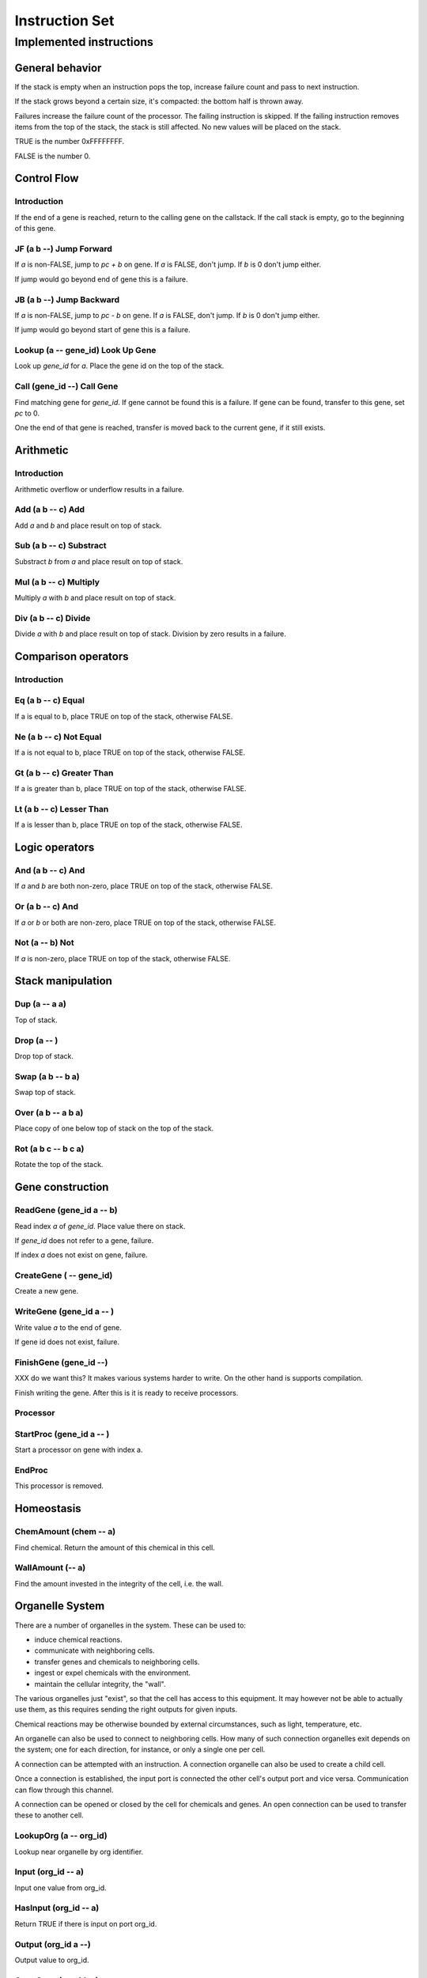 ===============
Instruction Set
===============


------------------------
Implemented instructions
------------------------

General behavior
================

If the stack is empty when an instruction pops the top, increase failure count
and pass to next instruction.

If the stack grows beyond a certain size, it's compacted: the bottom half
is thrown away.

Failures increase the failure count of the processor. The failing
instruction is skipped. If the failing instruction removes items
from the top of the stack, the stack is still affected. No new values
will be placed on the stack.

TRUE is the number 0xFFFFFFFF.

FALSE is the number 0.

Control Flow
============

Introduction
------------

If the end of a gene is reached, return to the calling gene on the callstack.
If the call stack is empty, go to the beginning of this gene.

JF (a b --) Jump Forward
------------------------

If `a` is non-FALSE, jump to `pc + b` on gene. If `a` is FALSE, don't jump. If
`b` is 0 don't jump either.

If jump would go beyond end of gene this is a failure.

JB (a b --) Jump Backward
-------------------------

If `a` is non-FALSE, jump to `pc - b` on gene. If `a` is FALSE, don't jump. If
`b` is 0 don't jump either.

If jump would go beyond start of gene this is a failure.

Lookup (a -- gene_id) Look Up Gene
----------------------------------

Look up `gene_id` for `a`. Place the gene id on the top of the stack.

Call (gene_id --) Call Gene
---------------------------

Find matching gene for `gene_id`. If gene cannot be found this is a failure. If
gene can be found, transfer to this gene, set `pc` to 0.

One the end of that gene is reached, transfer is moved back to the current
gene, if it still exists.

Arithmetic
==========

Introduction
------------

Arithmetic overflow or underflow results in a failure.

Add (a b -- c) Add
------------------

Add `a` and `b` and place result on top of stack.

Sub (a b -- c) Substract
------------------------

Substract `b` from `a` and place result on top of stack.

Mul (a b -- c) Multiply
-----------------------

Multiply `a` with `b` and place result on top of stack.

Div (a b -- c) Divide
---------------------

Divide `a` with `b` and place result on top of stack. Division by zero results
in a failure.

Comparison operators
====================

Introduction
------------

Eq (a b -- c) Equal
-------------------

If a is equal to b, place TRUE on top of the stack, otherwise FALSE.

Ne (a b -- c) Not Equal
-----------------------

If a is not equal to b, place TRUE on top of the stack, otherwise FALSE.

Gt (a b -- c) Greater Than
--------------------------

If a is greater than b, place TRUE on top of the stack, otherwise FALSE.

Lt (a b -- c) Lesser Than
-------------------------

If a is lesser than b, place TRUE on top of the stack, otherwise FALSE.

Logic operators
===============

And (a b -- c) And
------------------

If `a` and `b` are both non-zero, place TRUE on top of the stack, otherwise
FALSE.

Or (a b -- c) And
------------------

If `a` or `b` or both are non-zero, place TRUE on top of the stack,
otherwise FALSE.

Not (a -- b) Not
----------------

If `a` is non-zero, place TRUE on top of the stack, otherwise FALSE.

Stack manipulation
==================

Dup (a -- a a)
--------------

Top of stack.

Drop (a -- )
------------

Drop top of stack.

Swap (a b -- b a)
-----------------

Swap top of stack.

Over (a b -- a b a)
-------------------

Place copy of one below top of stack on the top of the stack.

Rot (a b c -- b c a)
--------------------

Rotate the top of the stack.

Gene construction
=================

ReadGene (gene_id a -- b)
-------------------------

Read index `a` of `gene_id`. Place value there on stack.

If `gene_id` does not refer to a gene, failure.

If index `a` does not exist on gene, failure.

CreateGene ( -- gene_id)
------------------------

Create a new gene.

WriteGene (gene_id a -- )
-------------------------

Write value `a` to the end of gene.

If gene id does not exist, failure.

FinishGene (gene_id --)
-----------------------

XXX do we want this? It makes various systems harder
to write. On the other hand is supports compilation.

Finish writing the gene. After this is it is ready to
receive processors.

Processor
---------

StartProc (gene_id a -- )
-------------------------

Start a processor on gene with index a.

EndProc
-------

This processor is removed.

Homeostasis
============

ChemAmount (chem -- a)
----------------------

Find chemical. Return the amount of this chemical in this cell.

WallAmount (-- a)
-----------------

Find the amount invested in the integrity of the cell, i.e. the wall.

Organelle System
================

There are a number of organelles in the system. These can be used
to:

* induce chemical reactions.

* communicate with neighboring cells.

* transfer genes and chemicals to neighboring cells.

* ingest or expel chemicals with the environment.

* maintain the cellular integrity, the "wall".

The various organelles just "exist", so that the cell has access
to this equipment. It may however not be able to actually use them,
as this requires sending the right outputs for given inputs.

Chemical reactions may be otherwise bounded by external circumstances, such as
light, temperature, etc.

An organelle can also be used to connect to neighboring cells. How
many of such connection organelles exit depends on the system; one
for each direction, for instance, or only a single one per cell.

A connection can be attempted with an instruction. A connection organelle can
also be used to create a child cell.

Once a connection is established, the input port is connected the other cell's
output port and vice versa. Communication can flow through this channel.

A connection can be opened or closed by the cell for chemicals and genes. An
open connection can be used to transfer these to another cell.

LookupOrg (a -- org_id)
-----------------------

Lookup near organelle by org identifier.

Input (org_id -- a)
-------------------

Input one value from org_id.

HasInput (org_id -- a)
----------------------

Return TRUE if there is input on port org_id.

Output (org_id a --)
--------------------

Output value to org_id.

OpenGene (org_id --)
--------------------

Open org for gene input. Only makes sense for communication ports.

OpenChem (org_id --)
--------------------

Open org for chemical input/reaction. If a chemical reaction organelle is
closed, it won't actually perform the reaction even though input/output might
cause it to. If an external organelle is closed, expel and ingest won't
work.

CloseGene (org_id --)
---------------------

CloseChem (org_id --)
---------------------

IsOpenChem (org_id -- a)
------------------------

IsOpenGene (org_id -- a)
------------------------

Expel (org_id chem -- )
-----------------------

Transfer chemical (identified in chem space) through communication port or
to environment.

Ingest (org_id chem -- )
------------------------

Ingest chemical (identified in chem space) through organelle. This only
works for environment organelles.

Cell (org_id -- )
-----------------

Create a new cell at a communication port. It does nothing for other
ports. The new cell starts connected through this communication port,
and everything is open.

MoveGene (gene_id org_id -- )
-----------------------------

Move gene with gene_id through port identified by org_id. If it's not a
communication port, nothing happens, and also not if it's not connected to
other cells.
